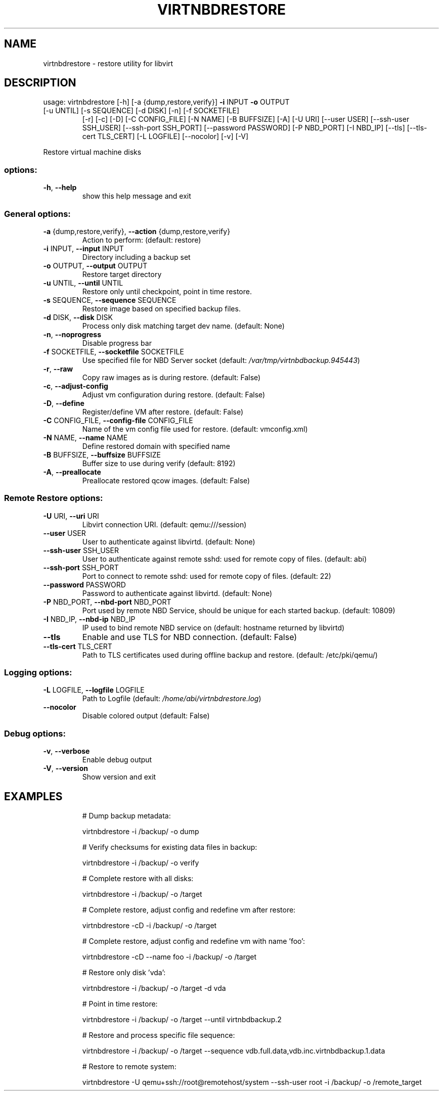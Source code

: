 .\" DO NOT MODIFY THIS FILE!  It was generated by help2man 1.49.3.
.TH VIRTNBDRESTORE "1" "February 2025" "virtnbdrestore 2.21" "User Commands"
.SH NAME
virtnbdrestore \- restore utility for libvirt
.SH DESCRIPTION
usage: virtnbdrestore [\-h] [\-a {dump,restore,verify}] \fB\-i\fR INPUT \fB\-o\fR OUTPUT
.TP
[\-u UNTIL] [\-s SEQUENCE] [\-d DISK] [\-n] [\-f SOCKETFILE]
[\-r] [\-c] [\-D] [\-C CONFIG_FILE] [\-N NAME] [\-B BUFFSIZE]
[\-A] [\-U URI] [\-\-user USER] [\-\-ssh\-user SSH_USER]
[\-\-ssh\-port SSH_PORT] [\-\-password PASSWORD]
[\-P NBD_PORT] [\-I NBD_IP] [\-\-tls] [\-\-tls\-cert TLS_CERT]
[\-L LOGFILE] [\-\-nocolor] [\-v] [\-V]
.PP
Restore virtual machine disks
.SS "options:"
.TP
\fB\-h\fR, \fB\-\-help\fR
show this help message and exit
.SS "General options:"
.TP
\fB\-a\fR {dump,restore,verify}, \fB\-\-action\fR {dump,restore,verify}
Action to perform: (default: restore)
.TP
\fB\-i\fR INPUT, \fB\-\-input\fR INPUT
Directory including a backup set
.TP
\fB\-o\fR OUTPUT, \fB\-\-output\fR OUTPUT
Restore target directory
.TP
\fB\-u\fR UNTIL, \fB\-\-until\fR UNTIL
Restore only until checkpoint, point in time restore.
.TP
\fB\-s\fR SEQUENCE, \fB\-\-sequence\fR SEQUENCE
Restore image based on specified backup files.
.TP
\fB\-d\fR DISK, \fB\-\-disk\fR DISK
Process only disk matching target dev name. (default: None)
.TP
\fB\-n\fR, \fB\-\-noprogress\fR
Disable progress bar
.TP
\fB\-f\fR SOCKETFILE, \fB\-\-socketfile\fR SOCKETFILE
Use specified file for NBD Server socket (default: \fI\,/var/tmp/virtnbdbackup.945443\/\fP)
.TP
\fB\-r\fR, \fB\-\-raw\fR
Copy raw images as is during restore. (default: False)
.TP
\fB\-c\fR, \fB\-\-adjust\-config\fR
Adjust vm configuration during restore. (default: False)
.TP
\fB\-D\fR, \fB\-\-define\fR
Register/define VM after restore. (default: False)
.TP
\fB\-C\fR CONFIG_FILE, \fB\-\-config\-file\fR CONFIG_FILE
Name of the vm config file used for restore. (default: vmconfig.xml)
.TP
\fB\-N\fR NAME, \fB\-\-name\fR NAME
Define restored domain with specified name
.TP
\fB\-B\fR BUFFSIZE, \fB\-\-buffsize\fR BUFFSIZE
Buffer size to use during verify (default: 8192)
.TP
\fB\-A\fR, \fB\-\-preallocate\fR
Preallocate restored qcow images. (default: False)
.SS "Remote Restore options:"
.TP
\fB\-U\fR URI, \fB\-\-uri\fR URI
Libvirt connection URI. (default: qemu:///session)
.TP
\fB\-\-user\fR USER
User to authenticate against libvirtd. (default: None)
.TP
\fB\-\-ssh\-user\fR SSH_USER
User to authenticate against remote sshd: used for remote copy of files. (default: abi)
.TP
\fB\-\-ssh\-port\fR SSH_PORT
Port to connect to remote sshd: used for remote copy of files. (default: 22)
.TP
\fB\-\-password\fR PASSWORD
Password to authenticate against libvirtd. (default: None)
.TP
\fB\-P\fR NBD_PORT, \fB\-\-nbd\-port\fR NBD_PORT
Port used by remote NBD Service, should be unique for each started backup. (default: 10809)
.TP
\fB\-I\fR NBD_IP, \fB\-\-nbd\-ip\fR NBD_IP
IP used to bind remote NBD service on (default: hostname returned by libvirtd)
.TP
\fB\-\-tls\fR
Enable and use TLS for NBD connection. (default: False)
.TP
\fB\-\-tls\-cert\fR TLS_CERT
Path to TLS certificates used during offline backup and restore. (default: /etc/pki/qemu/)
.SS "Logging options:"
.TP
\fB\-L\fR LOGFILE, \fB\-\-logfile\fR LOGFILE
Path to Logfile (default: \fI\,/home/abi/virtnbdrestore.log\/\fP)
.TP
\fB\-\-nocolor\fR
Disable colored output (default: False)
.SS "Debug options:"
.TP
\fB\-v\fR, \fB\-\-verbose\fR
Enable debug output
.TP
\fB\-V\fR, \fB\-\-version\fR
Show version and exit
.SH EXAMPLES
.IP
# Dump backup metadata:
.IP
virtnbdrestore \-i /backup/ \-o dump
.IP
# Verify checksums for existing data files in backup:
.IP
virtnbdrestore \-i /backup/ \-o verify
.IP
# Complete restore with all disks:
.IP
virtnbdrestore \-i /backup/ \-o /target
.IP
# Complete restore, adjust config and redefine vm after restore:
.IP
virtnbdrestore \-cD \-i /backup/ \-o /target
.IP
# Complete restore, adjust config and redefine vm with name 'foo':
.IP
virtnbdrestore \-cD \-\-name foo \-i /backup/ \-o /target
.IP
# Restore only disk 'vda':
.IP
virtnbdrestore \-i /backup/ \-o /target \-d vda
.IP
# Point in time restore:
.IP
virtnbdrestore \-i /backup/ \-o /target \-\-until virtnbdbackup.2
.IP
# Restore and process specific file sequence:
.IP
virtnbdrestore \-i /backup/ \-o /target \-\-sequence vdb.full.data,vdb.inc.virtnbdbackup.1.data
.IP
# Restore to remote system:
.IP
virtnbdrestore \-U qemu+ssh://root@remotehost/system \-\-ssh\-user root \-i /backup/ \-o /remote_target
